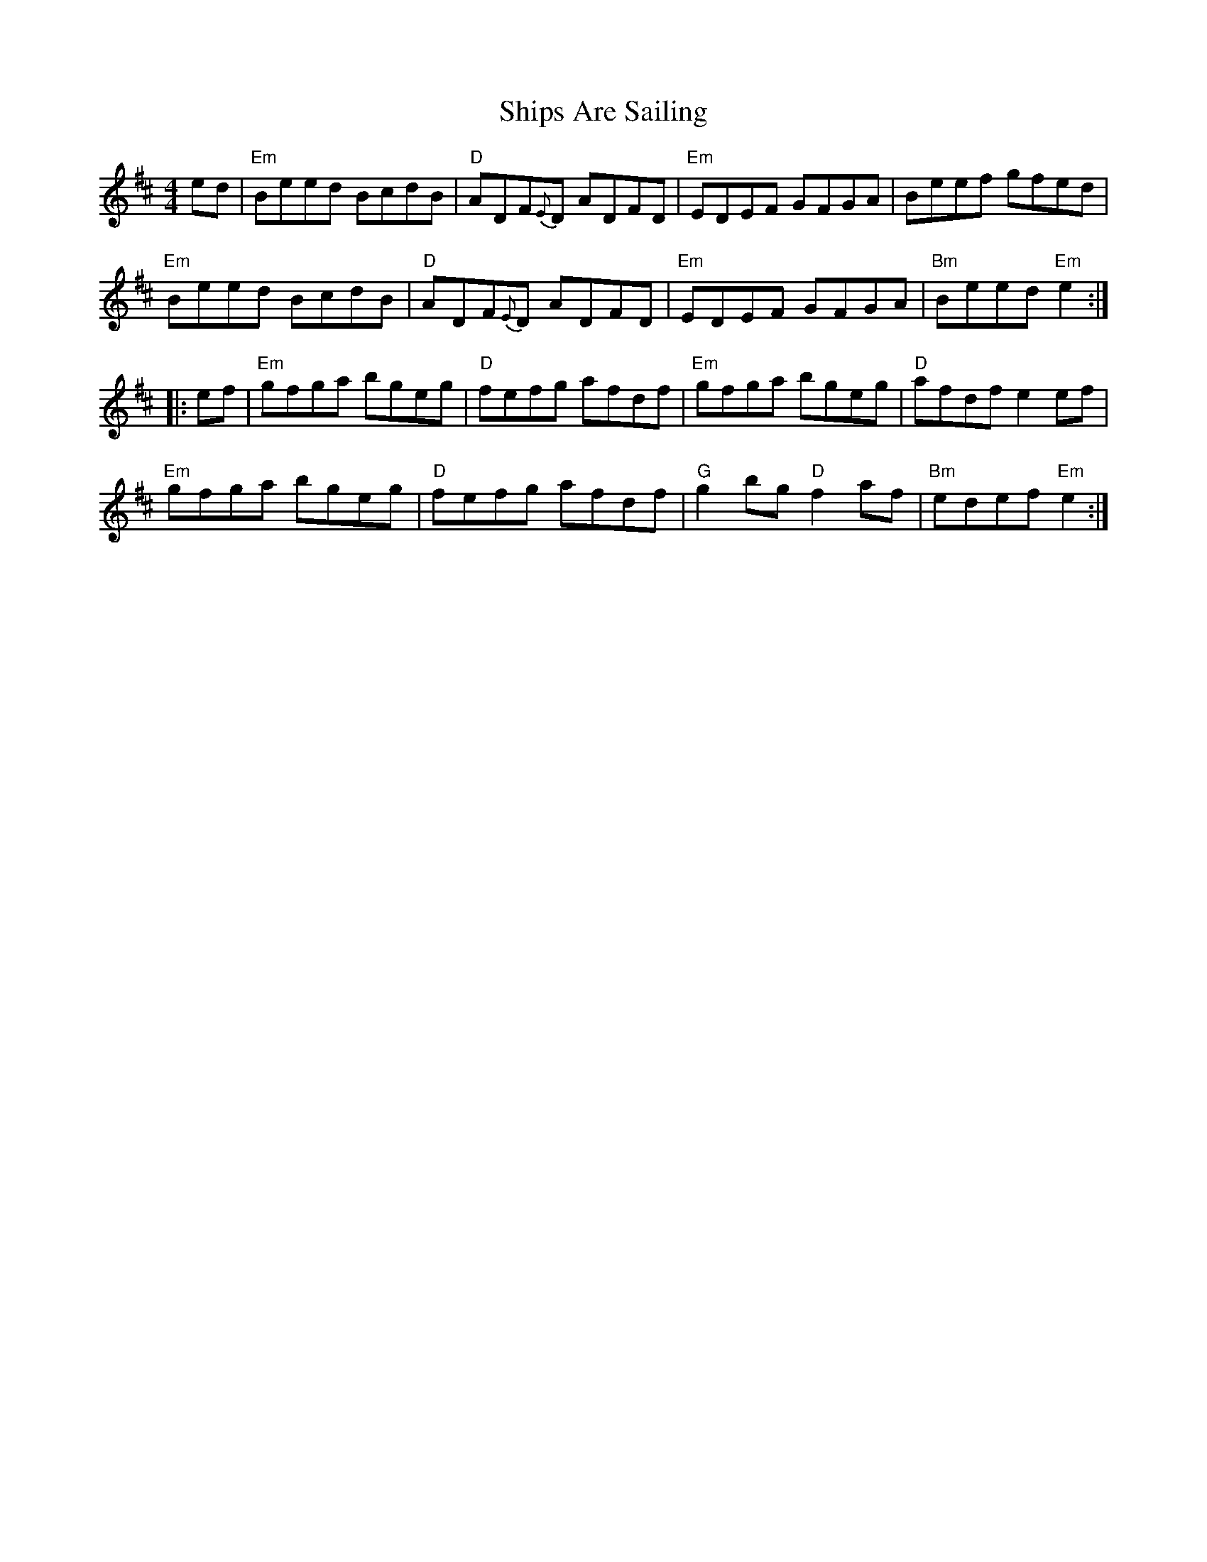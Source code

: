 X: 1
T: Ships Are Sailing
R: Reel
M: 4/4
L: 1/8
K: Edor
ed |\
"Em"Beed BcdB | "D"ADF{E}D ADFD | "Em"EDEF GFGA | Beef gfed |
"Em"Beed BcdB | "D"ADF{E}D ADFD | "Em"EDEF GFGA | "Bm"Beed "Em"e2 :|
|: ef |\
"Em"gfga bgeg | "D"fefg afdf | "Em"gfga bgeg | "D"afdf e2 ef |
"Em"gfga bgeg | "D"fefg afdf | "G"g2 bg "D"f2 af | "Bm"edef "Em"e2 :|
